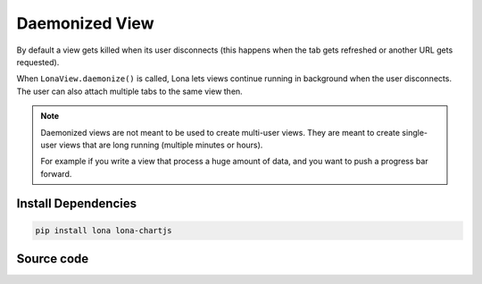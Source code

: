 

Daemonized View
===============

.. img:: daemonized-view.gif

By default a view gets killed when its user disconnects (this happens when
the tab gets refreshed or another URL gets requested).

When ``LonaView.daemonize()`` is called, Lona lets views continue running in
background when the user disconnects. The user can also attach multiple tabs
to the same view then.

.. note::

    Daemonized views are not meant to be used to create multi-user views. They
    are meant to create single-user views that are long running (multiple
    minutes or hours).

    For example if you write a view that process a huge amount of data, and
    you want to push a progress bar forward.


Install Dependencies
--------------------

.. code-block:: text

    pip install lona lona-chartjs


Source code
-----------

.. code-block:: python
    :include: daemonized-view.py
